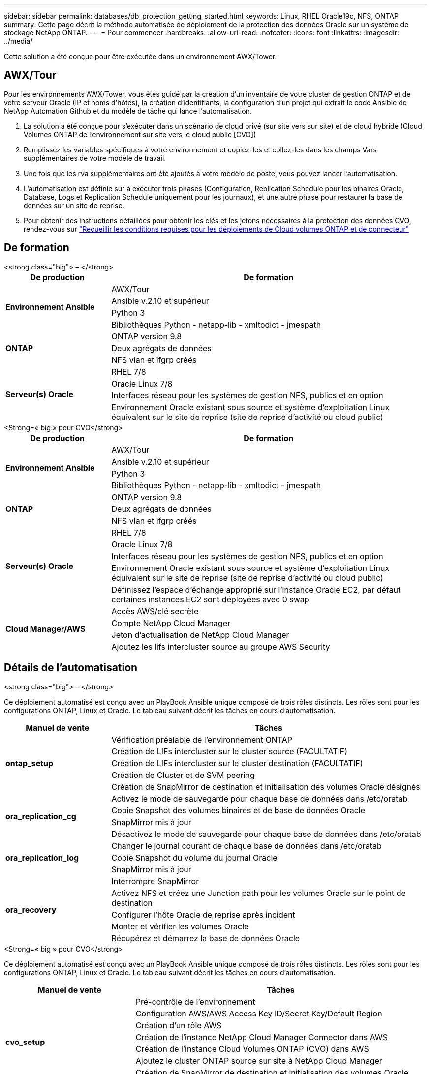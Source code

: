 ---
sidebar: sidebar 
permalink: databases/db_protection_getting_started.html 
keywords: Linux, RHEL Oracle19c, NFS, ONTAP 
summary: Cette page décrit la méthode automatisée de déploiement de la protection des données Oracle sur un système de stockage NetApp ONTAP. 
---
= Pour commencer
:hardbreaks:
:allow-uri-read: 
:nofooter: 
:icons: font
:linkattrs: 
:imagesdir: ../media/


[role="lead"]
Cette solution a été conçue pour être exécutée dans un environnement AWX/Tower.



== AWX/Tour

Pour les environnements AWX/Tower, vous êtes guidé par la création d'un inventaire de votre cluster de gestion ONTAP et de votre serveur Oracle (IP et noms d'hôtes), la création d'identifiants, la configuration d'un projet qui extrait le code Ansible de NetApp Automation Github et du modèle de tâche qui lance l'automatisation.

. La solution a été conçue pour s'exécuter dans un scénario de cloud privé (sur site vers sur site) et de cloud hybride (Cloud Volumes ONTAP de l'environnement sur site vers le cloud public [CVO])
. Remplissez les variables spécifiques à votre environnement et copiez-les et collez-les dans les champs Vars supplémentaires de votre modèle de travail.
. Une fois que les rva supplémentaires ont été ajoutés à votre modèle de poste, vous pouvez lancer l'automatisation.
. L'automatisation est définie sur à exécuter trois phases (Configuration, Replication Schedule pour les binaires Oracle, Database, Logs et Replication Schedule uniquement pour les journaux), et une autre phase pour restaurer la base de données sur un site de reprise.
. Pour obtenir des instructions détaillées pour obtenir les clés et les jetons nécessaires à la protection des données CVO, rendez-vous sur link:../automation/authentication_tokens.html["Recueillir les conditions requises pour les déploiements de Cloud volumes ONTAP et de connecteur"]




== De formation

[role="tabbed-block"]
====
.<strong class="big"> – </strong>
--
[cols="3, 9"]
|===
| De production | De formation 


.4+| *Environnement Ansible* | AWX/Tour 


| Ansible v.2.10 et supérieur 


| Python 3 


| Bibliothèques Python - netapp-lib - xmltodict - jmespath 


.3+| *ONTAP* | ONTAP version 9.8 + 


| Deux agrégats de données 


| NFS vlan et ifgrp créés 


.5+| *Serveur(s) Oracle* | RHEL 7/8 


| Oracle Linux 7/8 


| Interfaces réseau pour les systèmes de gestion NFS, publics et en option 


| Environnement Oracle existant sous source et système d'exploitation Linux équivalent sur le site de reprise (site de reprise d'activité ou cloud public) 
|===
--
.<Strong=« big » pour CVO</strong>
--
[cols="3, 9"]
|===
| De production | De formation 


.4+| *Environnement Ansible* | AWX/Tour 


| Ansible v.2.10 et supérieur 


| Python 3 


| Bibliothèques Python - netapp-lib - xmltodict - jmespath 


.3+| *ONTAP* | ONTAP version 9.8 + 


| Deux agrégats de données 


| NFS vlan et ifgrp créés 


.5+| *Serveur(s) Oracle* | RHEL 7/8 


| Oracle Linux 7/8 


| Interfaces réseau pour les systèmes de gestion NFS, publics et en option 


| Environnement Oracle existant sous source et système d'exploitation Linux équivalent sur le site de reprise (site de reprise d'activité ou cloud public) 


| Définissez l'espace d'échange approprié sur l'instance Oracle EC2, par défaut certaines instances EC2 sont déployées avec 0 swap 


.4+| *Cloud Manager/AWS* | Accès AWS/clé secrète 


| Compte NetApp Cloud Manager 


| Jeton d'actualisation de NetApp Cloud Manager 


| Ajoutez les lifs intercluster source au groupe AWS Security 
|===
--
====


== Détails de l'automatisation

[role="tabbed-block"]
====
.<strong class="big"> – </strong>
--
Ce déploiement automatisé est conçu avec un PlayBook Ansible unique composé de trois rôles distincts. Les rôles sont pour les configurations ONTAP, Linux et Oracle. Le tableau suivant décrit les tâches en cours d'automatisation.

[cols="3, 9"]
|===
| Manuel de vente | Tâches 


.5+| *ontap_setup* | Vérification préalable de l'environnement ONTAP 


| Création de LIFs intercluster sur le cluster source (FACULTATIF) 


| Création de LIFs intercluster sur le cluster destination (FACULTATIF) 


| Création de Cluster et de SVM peering 


| Création de SnapMirror de destination et initialisation des volumes Oracle désignés 


.4+| *ora_replication_cg* | Activez le mode de sauvegarde pour chaque base de données dans /etc/oratab 


| Copie Snapshot des volumes binaires et de base de données Oracle 


| SnapMirror mis à jour 


| Désactivez le mode de sauvegarde pour chaque base de données dans /etc/oratab 


.3+| *ora_replication_log* | Changer le journal courant de chaque base de données dans /etc/oratab 


| Copie Snapshot du volume du journal Oracle 


| SnapMirror mis à jour 


.5+| *ora_recovery* | Interrompre SnapMirror 


| Activez NFS et créez une Junction path pour les volumes Oracle sur le point de destination 


| Configurer l'hôte Oracle de reprise après incident 


| Monter et vérifier les volumes Oracle 


| Récupérez et démarrez la base de données Oracle 
|===
--
.<Strong=« big » pour CVO</strong>
--
Ce déploiement automatisé est conçu avec un PlayBook Ansible unique composé de trois rôles distincts. Les rôles sont pour les configurations ONTAP, Linux et Oracle. Le tableau suivant décrit les tâches en cours d'automatisation.

[cols="4, 9"]
|===
| Manuel de vente | Tâches 


.7+| *cvo_setup* | Pré-contrôle de l'environnement 


| Configuration AWS/AWS Access Key ID/Secret Key/Default Region 


| Création d'un rôle AWS 


| Création de l'instance NetApp Cloud Manager Connector dans AWS 


| Création de l'instance Cloud Volumes ONTAP (CVO) dans AWS 


| Ajoutez le cluster ONTAP source sur site à NetApp Cloud Manager 


| Création de SnapMirror de destination et initialisation des volumes Oracle désignés 


.4+| *ora_replication_cg* | Activez le mode de sauvegarde pour chaque base de données dans /etc/oratab 


| Copie Snapshot des volumes binaires et de base de données Oracle 


| SnapMirror mis à jour 


| Désactivez le mode de sauvegarde pour chaque base de données dans /etc/oratab 


.3+| *ora_replication_log* | Changer le journal courant de chaque base de données dans /etc/oratab 


| Copie Snapshot du volume du journal Oracle 


| SnapMirror mis à jour 


.5+| *ora_recovery* | Interrompre SnapMirror 


| Activez NFS et créez le Junction path pour les volumes Oracle sur le CVO de destination 


| Configurer l'hôte Oracle de reprise après incident 


| Monter et vérifier les volumes Oracle 


| Récupérez et démarrez la base de données Oracle 
|===
--
====


== Paramètres par défaut

Pour simplifier l'automatisation, nous avons préréglé de nombreux paramètres Oracle requis avec des valeurs par défaut. Il n'est généralement pas nécessaire de modifier les paramètres par défaut pour la plupart des déploiements. Un utilisateur plus avancé peut modifier les paramètres par défaut avec précaution. Les paramètres par défaut se trouvent dans chaque dossier de rôle, sous le répertoire par défaut.



== Licence

Vous devez lire les informations de licence comme indiqué dans le référentiel Github. En accédant, téléchargeant, installant ou utilisant le contenu de ce référentiel, vous acceptez les conditions de la licence prévue link:https://github.com/NetApp-Automation/na_oracle19c_deploy/blob/master/LICENSE.TXT["ici"^].

Notez qu'il existe certaines restrictions quant à la production et/ou au partage de tout dérivé avec le contenu de ce référentiel. Assurez-vous de lire les conditions du link:https://github.com/NetApp-Automation/na_oracle19c_deploy/blob/master/LICENSE.TXT["Licence"^] avant d'utiliser le contenu. Si vous n'acceptez pas toutes les conditions, n'accédez pas, ne téléchargez pas ou n'utilisez pas le contenu de ce référentiel.

Lorsque vous êtes prêt, cliquez sur link:db_protection_awx_automation.html["Ici pour consulter les procédures détaillées de l'AWX/Tour"].
